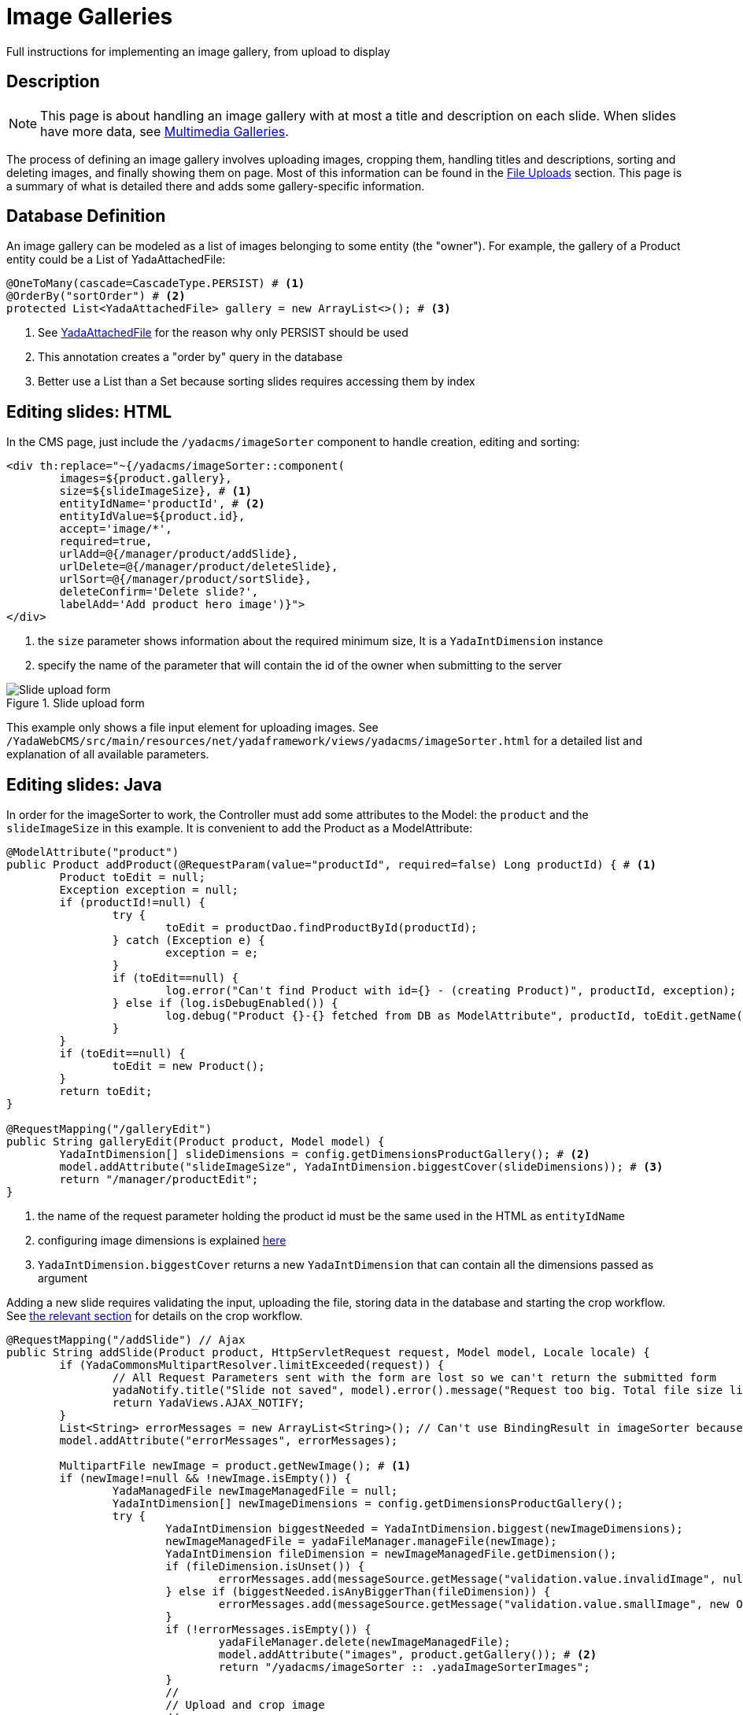 =  Image Galleries
:docinfo: shared
:imagesdir: ../../img/

Full instructions for implementing an image gallery, from upload to display

==  Description
NOTE: This page is about handling an image gallery with at most a title and description
on each slide. When slides have more data, see <<slides.adoc#,Multimedia Galleries>>. 

The process of defining an image gallery involves uploading images, cropping them, handling 
titles and descriptions, sorting and deleting images, and finally showing them on page.
Most of this information can be found in the <<uploads.adoc#,File Uploads>> section.
This page is a summary of what is detailed there and adds some gallery-specific information.

== Database Definition
An image gallery can be modeled as a list of images belonging to some entity (the "owner").
For example, the gallery of a Product entity could be a List of YadaAttachedFile:

[source,java]
----
@OneToMany(cascade=CascadeType.PERSIST) # <1>
@OrderBy("sortOrder") # <2>
protected List<YadaAttachedFile> gallery = new ArrayList<>(); # <3>
----
<1> See <<uploads.adoc#_yadaattachedfile,YadaAttachedFile>> for the reason why only PERSIST should be used
<2> This annotation creates a "order by" query in the database
<3> Better use a List than a Set because sorting slides requires accessing them by index

== Editing slides: HTML
In the CMS page, just include the `/yadacms/imageSorter` component to handle creation, editing and sorting:

[source,html]
----
<div th:replace="~{/yadacms/imageSorter::component(
	images=${product.gallery},
	size=${slideImageSize}, # <1>
	entityIdName='productId', # <2>
	entityIdValue=${product.id},
	accept='image/*',
	required=true,
	urlAdd=@{/manager/product/addSlide},
	urlDelete=@{/manager/product/deleteSlide},
	urlSort=@{/manager/product/sortSlide},
	deleteConfirm='Delete slide?',
	labelAdd='Add product hero image')}">
</div>
----
<1> the `size` parameter shows information about the required minimum size, It is a `YadaIntDimension` instance
<2> specify the name of the parameter that will contain the id of the owner when submitting to the server

[.center]
.Slide upload form
image::forms/galleryForm.jpg[Slide upload form]

This example only shows a file input element for uploading images.
See `/YadaWebCMS/src/main/resources/net/yadaframework/views/yadacms/imageSorter.html` for a detailed list and explanation 
of all available parameters. 

== Editing slides: Java
In order for the imageSorter to work, the Controller must add some attributes to the Model: the `product` and the
`slideImageSize` in this example. It is convenient to add the Product as a ModelAttribute:

[source,java]
----
@ModelAttribute("product")
public Product addProduct(@RequestParam(value="productId", required=false) Long productId) { # <1>
	Product toEdit = null;
	Exception exception = null;
	if (productId!=null) {
		try {
			toEdit = productDao.findProductById(productId);
		} catch (Exception e) {
			exception = e;
		}
		if (toEdit==null) {
			log.error("Can't find Product with id={} - (creating Product)", productId, exception);
		} else if (log.isDebugEnabled()) {
			log.debug("Product {}-{} fetched from DB as ModelAttribute", productId, toEdit.getName());
		}
	}
	if (toEdit==null) {
		toEdit = new Product();
	}
	return toEdit;
}

@RequestMapping("/galleryEdit")
public String galleryEdit(Product product, Model model) {
	YadaIntDimension[] slideDimensions = config.getDimensionsProductGallery(); # <2>
	model.addAttribute("slideImageSize", YadaIntDimension.biggestCover(slideDimensions)); # <3>
	return "/manager/productEdit";
}
----
<1> the name of the request parameter holding the product id must be the same used in the HTML as `entityIdName`
<2> configuring image dimensions is explained <<uploads.adoc#_configuration_2,here>>
<3> `YadaIntDimension.biggestCover` returns a new `YadaIntDimension` that can contain all the dimensions passed as argument

Adding a new slide requires validating the input, uploading the file, storing data in the database and starting the crop workflow.
See <<uploads.adoc#_image_upload_and_crop,the relevant section>> for details on the crop workflow.

[source,java]
----
@RequestMapping("/addSlide") // Ajax
public String addSlide(Product product, HttpServletRequest request, Model model, Locale locale) {
	if (YadaCommonsMultipartResolver.limitExceeded(request)) {
		// All Request Parameters sent with the form are lost so we can't return the submitted form
		yadaNotify.title("Slide not saved", model).error().message("Request too big. Total file size limit is " + config.getMaxFileUploadSizeBytes()/(1024*1024) + " MB").add();
		return YadaViews.AJAX_NOTIFY;
	}
	List<String> errorMessages = new ArrayList<String>(); // Can't use BindingResult in imageSorter because the form is not returned
	model.addAttribute("errorMessages", errorMessages);

	MultipartFile newImage = product.getNewImage(); # <1>
	if (newImage!=null && !newImage.isEmpty()) {
		YadaManagedFile newImageManagedFile = null;
		YadaIntDimension[] newImageDimensions = config.getDimensionsProductGallery();
		try {
			YadaIntDimension biggestNeeded = YadaIntDimension.biggest(newImageDimensions);
			newImageManagedFile = yadaFileManager.manageFile(newImage);
			YadaIntDimension fileDimension = newImageManagedFile.getDimension();
			if (fileDimension.isUnset()) {
				errorMessages.add(messageSource.getMessage("validation.value.invalidImage", null, locale));
			} else if (biggestNeeded.isAnyBiggerThan(fileDimension)) {
				errorMessages.add(messageSource.getMessage("validation.value.smallImage", new Object[] {fileDimension, biggestNeeded}, locale));
			}
			if (!errorMessages.isEmpty()) {
				yadaFileManager.delete(newImageManagedFile);
				model.addAttribute("images", product.getGallery()); # <2>
				return "/yadacms/imageSorter :: .yadaImageSorterImages";
			}
			//
			// Upload and crop image
			//
			String cropRedirect = yadaWebUtil.redirectString("/manager/cropPage", locale);
			String finalRedirect = yadaWebUtil.redirectString("/manager/galleryEdit", locale);
			YadaCropQueue yadaCropQueue = amdSession.addCropQueue(cropRedirect, finalRedirect); // Clear any previous abandoned crops and set the destination
			YadaCropImage yadaCropImage = yadaCropQueue.addCropImage(newImageManagedFile, newImageDimensions, "/images", "product_");
			YadaAttachedFile imageAttachedFile  = yadaCropImage.titleKey("crop.product.gallery").cropDesktop().linkAdd();
			product.getGallery().add(imageAttachedFile);
			product = productDao.save(product);
			log.debug("Entering crop workflow for product gallery");
			return yadaCropQueue.getCropRedirect();
		} catch (Exception e) {
			log.error("Error uploading image", e);
			errorMessages.add(messageSource.getMessage("error.product.gallery.systemerror", null, locale));
			yadaFileManager.delete(newImageManagedFile);
		}			
	}
	// In case of error, go back to the form immediately
	model.addAttribute("images", product.getGallery());  # <2>
	return "/yadacms/imageSorter :: .yadaImageSorterImages";
}
----
<1> the Product entity should have a `@Transient MultipartFile newImage` attribute with getters and setters to receive the file sent from the browser
<2> as we return a fragment of `imageSorter`, we need a `images` model attribute with the list of `YadaAttachedFile`

Deleting a slide requires removing the file from disk, then removing the data from DB:

[source,java]
----
@RequestMapping("/deleteSlide") // Ajax
public String deleteSlide(Long imageId, Product product, Model model, Locale locale) { # <1>
	// Delete image from disk
	YadaAttachedFile yadaAttachedFile = yadaAttachedFileDao.find(imageId);
	yadaFileManager.deleteFileAttachment(yadaAttachedFile);
	// Delete from DB
	Product product = productDao.deleteGallerySlide(product.getId(), imageId);
	model.addAttribute("images", product.getGallery());
	return "/yadacms/imageSorter :: .yadaImageSorterImages";
}
----
<1> `imageId` is the id of the `YadaAttachedFile`

The DAO is quite straightforward:

[source,java]
----
@Transactional(readOnly = false)
public Product deleteGallerySlide(Long productId, Long imageId) {
	em.createNativeQuery("delete from ...") # <1>
		.setParameter("imageId", imageId)
		.setParameter("productId", productId)
		.executeUpdate();
	yadaAttachedFileDao.delete(imageId);
	Product product = findAndPrefetch(productId); # <2>
	return product;
}

public Product findAndPrefetch(Long productId) {
	Product product = em.find(Product.class, productId);
	product.getGallery().size(); // prefetch the List
	return product;
}
----
<1> the native query should delete the row in the join table before calling `yadaAttachedFileDao.delete()`
<2> need to refetch the `Product` with an updated gallery. You could also keep using the stale `Product` after deleting the image from the List

Sorting slides is even easier:

[source,java]
----
@RequestMapping("/sortSlide") // Ajax
public String sortSlide(Long productId, Long currentId, Long otherId, Model model, Locale locale) {
	yadaAttachedFileDao.swapSortOrder(currentId, otherId);
	Product product = productDao.findAndPrefetch(productId); // Reload the updated list
	model.addAttribute("images", product.getGallery());
	return "/yadacms/imageSorter :: .yadaImageSorterImages";
}
----

The final result is shown in the next image.

[.center]
.Gallery editing
image::forms/galleryComplete.jpg[Gallery editing]

== Showing the gallery
In order to show the full working gallery on the page, the Controller must fetch the owning entity then show the HTML that implements the gallery:

[source,java]
----
@RequestMapping("/showProduct")
public String showProduct(Long productId, Model model, Locale locale) {
	Product product = productDao.findAndPrefetch(productId);
	model.addAttribute("product", product);
	return "/productPage";
}
----

The markup to implement the gallery is not shown here:

[source,html]
----
<div th:each="slide: ${product.gallery}">
	<picture>
        <source media="(max-width: 767px)" th:srcset="@{${@yadaFileManager.getMobileImageUrl(slide)}}">
        <img th:src="@{${@yadaFileManager.getDesktopImageUrl(slide)}}">
	</picture>
</div>
----



